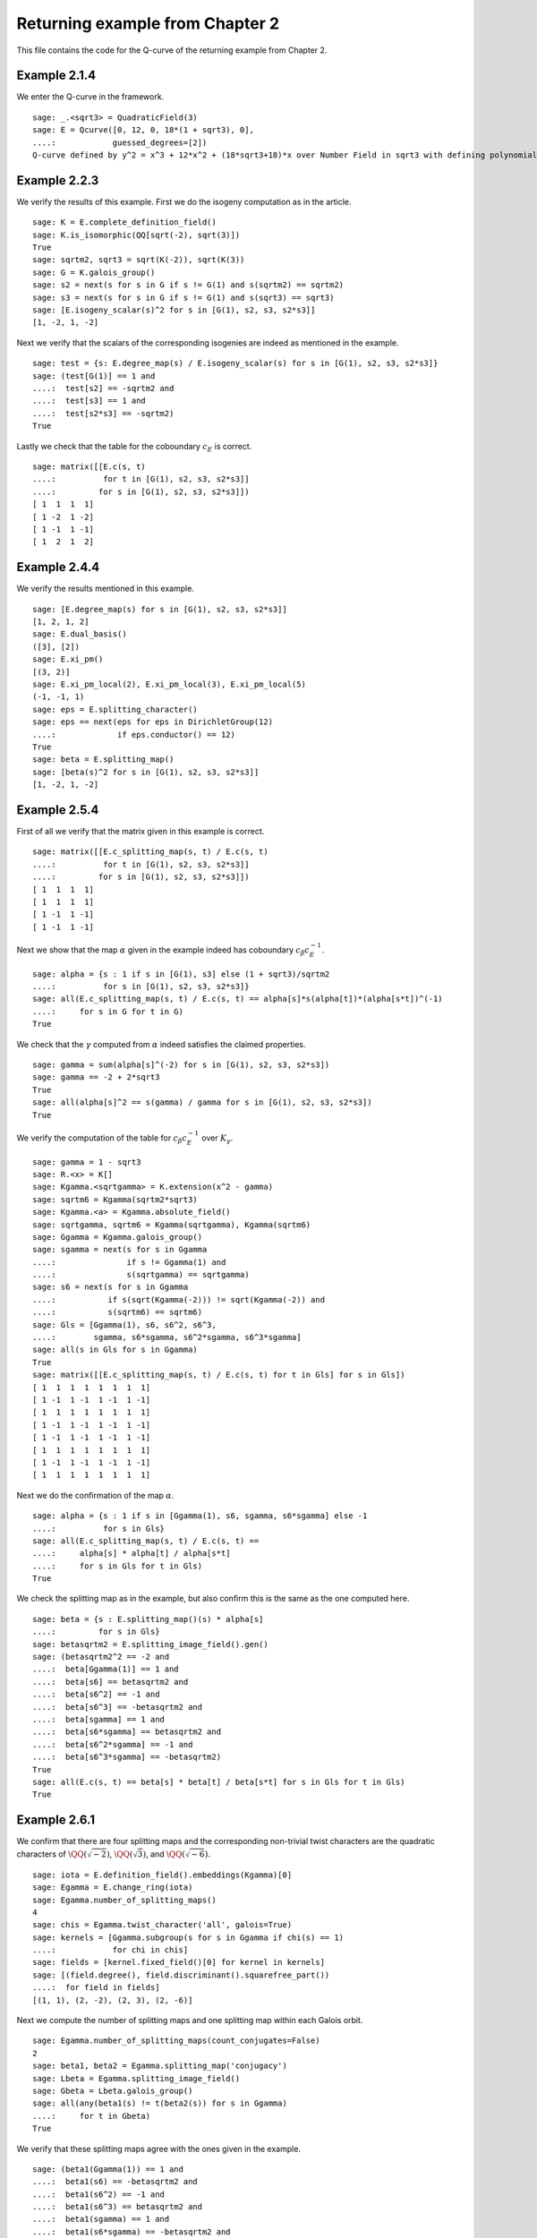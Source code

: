 ===================================
 Returning example from Chapter 2
===================================

This file contains the code for the Q-curve of the returning example
from Chapter 2.

.. linkall

Example 2.1.4
-------------

We enter the Q-curve in the framework.

::

   sage: _.<sqrt3> = QuadraticField(3)
   sage: E = Qcurve([0, 12, 0, 18*(1 + sqrt3), 0],
   ....:            guessed_degrees=[2])
   Q-curve defined by y^2 = x^3 + 12*x^2 + (18*sqrt3+18)*x over Number Field in sqrt3 with defining polynomial x^2 - 3 with sqrt3 = 1.732050807568878?

Example 2.2.3
-------------

We verify the results of this example. First we do the isogeny
computation as in the article.

::

   sage: K = E.complete_definition_field()
   sage: K.is_isomorphic(QQ[sqrt(-2), sqrt(3)])
   True
   sage: sqrtm2, sqrt3 = sqrt(K(-2)), sqrt(K(3))
   sage: G = K.galois_group()
   sage: s2 = next(s for s in G if s != G(1) and s(sqrtm2) == sqrtm2)
   sage: s3 = next(s for s in G if s != G(1) and s(sqrt3) == sqrt3)
   sage: [E.isogeny_scalar(s)^2 for s in [G(1), s2, s3, s2*s3]]
   [1, -2, 1, -2]

Next we verify that the scalars of the corresponding isogenies are
indeed as mentioned in the example.

::

   sage: test = {s: E.degree_map(s) / E.isogeny_scalar(s) for s in [G(1), s2, s3, s2*s3]}
   sage: (test[G(1)] == 1 and
   ....:  test[s2] == -sqrtm2 and
   ....:  test[s3] == 1 and
   ....:  test[s2*s3] == -sqrtm2)
   True

Lastly we check that the table for the coboundary :math:`c_E` is
correct.

::

   sage: matrix([[E.c(s, t)
   ....:          for t in [G(1), s2, s3, s2*s3]]
   ....:         for s in [G(1), s2, s3, s2*s3]])
   [ 1  1  1  1]
   [ 1 -2  1 -2]
   [ 1 -1  1 -1]
   [ 1  2  1  2]

Example 2.4.4
-------------

We verify the results mentioned in this example.

::

   sage: [E.degree_map(s) for s in [G(1), s2, s3, s2*s3]]
   [1, 2, 1, 2]
   sage: E.dual_basis()
   ([3], [2])
   sage: E.xi_pm()
   [(3, 2)]
   sage: E.xi_pm_local(2), E.xi_pm_local(3), E.xi_pm_local(5)
   (-1, -1, 1)
   sage: eps = E.splitting_character()
   sage: eps == next(eps for eps in DirichletGroup(12)
   ....:             if eps.conductor() == 12)
   True
   sage: beta = E.splitting_map()
   sage: [beta(s)^2 for s in [G(1), s2, s3, s2*s3]]
   [1, -2, 1, -2]

Example 2.5.4
-------------

First of all we verify that the matrix given in this example is
correct.

::

   sage: matrix([[E.c_splitting_map(s, t) / E.c(s, t)
   ....:          for t in [G(1), s2, s3, s2*s3]]
   ....:         for s in [G(1), s2, s3, s2*s3]])
   [ 1  1  1  1]
   [ 1  1  1  1]
   [ 1 -1  1 -1]
   [ 1 -1  1 -1]

Next we show that the map :math:`\alpha` given in the example indeed
has coboundary :math:`c_\beta c_E^{-1}`.

::

   sage: alpha = {s : 1 if s in [G(1), s3] else (1 + sqrt3)/sqrtm2
   ....:          for s in [G(1), s2, s3, s2*s3]}
   sage: all(E.c_splitting_map(s, t) / E.c(s, t) == alpha[s]*s(alpha[t])*(alpha[s*t])^(-1)
   ....:     for s in G for t in G)
   True

We check that the :math:`\gamma` computed from :math:`\alpha` indeed
satisfies the claimed properties.

::

   sage: gamma = sum(alpha[s]^(-2) for s in [G(1), s2, s3, s2*s3])
   sage: gamma == -2 + 2*sqrt3
   True
   sage: all(alpha[s]^2 == s(gamma) / gamma for s in [G(1), s2, s3, s2*s3])
   True

We verify the computation of the table for :math:`c_\beta c_E^{-1}`
over :math:`K_\gamma`.

::

   sage: gamma = 1 - sqrt3
   sage: R.<x> = K[]
   sage: Kgamma.<sqrtgamma> = K.extension(x^2 - gamma)
   sage: sqrtm6 = Kgamma(sqrtm2*sqrt3)
   sage: Kgamma.<a> = Kgamma.absolute_field()
   sage: sqrtgamma, sqrtm6 = Kgamma(sqrtgamma), Kgamma(sqrtm6)
   sage: Ggamma = Kgamma.galois_group()
   sage: sgamma = next(s for s in Ggamma
   ....:               if s != Ggamma(1) and
   ....:               s(sqrtgamma) == sqrtgamma)
   sage: s6 = next(s for s in Ggamma
   ....:           if s(sqrt(Kgamma(-2))) != sqrt(Kgamma(-2)) and
   ....:           s(sqrtm6) == sqrtm6)
   sage: Gls = [Ggamma(1), s6, s6^2, s6^3,
   ....:        sgamma, s6*sgamma, s6^2*sgamma, s6^3*sgamma]
   sage: all(s in Gls for s in Ggamma)
   True
   sage: matrix([[E.c_splitting_map(s, t) / E.c(s, t) for t in Gls] for s in Gls])
   [ 1  1  1  1  1  1  1  1]
   [ 1 -1  1 -1  1 -1  1 -1]
   [ 1  1  1  1  1  1  1  1]
   [ 1 -1  1 -1  1 -1  1 -1]
   [ 1 -1  1 -1  1 -1  1 -1]
   [ 1  1  1  1  1  1  1  1]
   [ 1 -1  1 -1  1 -1  1 -1]
   [ 1  1  1  1  1  1  1  1]

Next we do the confirmation of the map :math:`\alpha`.

::

   sage: alpha = {s : 1 if s in [Ggamma(1), s6, sgamma, s6*sgamma] else -1
   ....:          for s in Gls}
   sage: all(E.c_splitting_map(s, t) / E.c(s, t) ==
   ....:     alpha[s] * alpha[t] / alpha[s*t]
   ....:     for s in Gls for t in Gls)
   True

We check the splitting map as in the example, but also confirm this is
the same as the one computed here.

::

   sage: beta = {s : E.splitting_map()(s) * alpha[s]
   ....:         for s in Gls}
   sage: betasqrtm2 = E.splitting_image_field().gen()
   sage: (betasqrtm2^2 == -2 and
   ....:  beta[Ggamma(1)] == 1 and
   ....:  beta[s6] == betasqrtm2 and
   ....:  beta[s6^2] == -1 and
   ....:  beta[s6^3] == -betasqrtm2 and
   ....:  beta[sgamma] == 1 and
   ....:  beta[s6*sgamma] == betasqrtm2 and
   ....:  beta[s6^2*sgamma] == -1 and
   ....:  beta[s6^3*sgamma] == -betasqrtm2)
   True
   sage: all(E.c(s, t) == beta[s] * beta[t] / beta[s*t] for s in Gls for t in Gls)
   True

Example 2.6.1
-------------

We confirm that there are four splitting maps and the corresponding
non-trivial twist characters are the quadratic characters of
:math:`\QQ(\sqrt{-2})`, :math:`\QQ(\sqrt{3})`, and
:math:`\QQ(\sqrt{-6})`.

::

   sage: iota = E.definition_field().embeddings(Kgamma)[0]
   sage: Egamma = E.change_ring(iota)
   sage: Egamma.number_of_splitting_maps()
   4
   sage: chis = Egamma.twist_character('all', galois=True)
   sage: kernels = [Ggamma.subgroup(s for s in Ggamma if chi(s) == 1)
   ....:            for chi in chis]
   sage: fields = [kernel.fixed_field()[0] for kernel in kernels]
   sage: [(field.degree(), field.discriminant().squarefree_part())
   ....:  for field in fields]
   [(1, 1), (2, -2), (2, 3), (2, -6)]

Next we compute the number of splitting maps and one splitting map
within each Galois orbit.

::

   sage: Egamma.number_of_splitting_maps(count_conjugates=False)
   2
   sage: beta1, beta2 = Egamma.splitting_map('conjugacy')
   sage: Lbeta = Egamma.splitting_image_field()
   sage: Gbeta = Lbeta.galois_group()
   sage: all(any(beta1(s) != t(beta2(s)) for s in Ggamma)
   ....:     for t in Gbeta)
   True

We verify that these splitting maps agree with the ones given in the
example.

::

   sage: (beta1(Ggamma(1)) == 1 and
   ....:  beta1(s6) == -betasqrtm2 and
   ....:  beta1(s6^2) == -1 and
   ....:  beta1(s6^3) == betasqrtm2 and
   ....:  beta1(sgamma) == 1 and
   ....:  beta1(s6*sgamma) == -betasqrtm2 and
   ....:  beta1(s6^2*sgamma) == -1 and
   ....:  beta1(s6^3*sgamma) == betasqrtm2 and
   ....:  beta2(Ggamma(1)) == 1 and
   ....:  beta2(s6) == betasqrtm2 and
   ....:  beta2(s6^2) == -1 and
   ....:  beta2(s6^3) == -betasqrtm2 and
   ....:  beta2(sgamma) == -1 and
   ....:  beta2(s6*sgamma) == -betasqrtm2 and
   ....:  beta2(s6^2*sgamma) == 1 and
   ....:  beta2(s6^3*sgamma) == betasqrtm2)
   True

Example 2.7.9
-------------

We compute the degree field.

::

   sage: E.degree_field()
   Number Field in sqrt3 with defining polynomial x^2 - 3 with sqrt3 = 1.732050807568878?

Next we compute the twist of the curve discussed in the example.

::

   sage: E.decomposable_twist()
   Frey Q-curve defined by y^2 = x^3 + ((-6*lu0-12)*a)*x^2 + ((18*lu0+72)*a^2+(36*lu0+108)*b)*x over Number Field in lu0 with defining polynomial x^2 - 12 with lu0 = -1/5*lu^3 + 7/5*lu with parameters (a, b)

Example 2.9.3
-------------

First of all we perform the twist on the curve.

::

   sage: Egamma = E.twist(gamma)

Next we verify that the splitting image field is indeed
:math:`\Q(\sqrt{-2})`

::

   sage: Egamma.splitting_image_field().is_isomorphic(QuadraticField(-2))
   True

Now we compute the conductor of the restriction of scalars for
`Egamma`.

::

   sage: RHS = Egamma.conductor_restriction_of_scalars()
   sage: RHS.factor()
   2^18 * 3^2

Example 2.10.4
--------------

We start by computing a global minimal model of :math:`E_\gamma` and
verify it is the same as the one given in the example.

::

   sage: Kgood = Egamma.definition_field()
   sage: sqrt3 = sqrt(Kgood(3))
   sage: Egood = Qcurve(Egamma.scale_curve(1/2 + sqrt3/6), guessed_degrees=[2])
   sage: Egood.is_global_minimal_model()
   True
   sage: (Egood.a1() == 0 and
   ....:  Egood.a2() == -2*(1 + sqrt3) and
   ....:  Egood.a3() == 0 and
   ....:  Egood.a4() == -1*(1 + sqrt3) and
   ....:  Egood.a6() == 0)
   True

Next we show that :math:`c_4` and the discriminant of this curve are
coprime outside primes above 2.

::

   sage: [P.smallest_integer() for P, e in (K.ideal(Egood.c4()) + K.ideal(Egood.discriminant())).factor()]
   [2]

We verify the invariants of the isogenies in the example are correct.

::

   sage: Ggood.<s3> = Kgood.galois_group()
   sage: _.<x> = Kgood[]
   sage: f = x^2 + Egood.a2()*x + Egood.a4()
   sage: F = ((2 - sqrt3)/2) * (f / x)
   sage: (Egood.isogeny_scalar(Ggood(1)) == 1 and
   ....:  Egood.isogeny_x_map(Ggood(1)) == x and
   ....:  Egood.isogeny_scalar(s3) == -1 - sqrt3 and
   ....:  Egood.isogeny_x_map(s3) == F)
   True

We compute the polynomial :math:`R` and verify :math:`c_1` and
:math:`c_2` are correct by computing the numerator and denominator of
both :math:`F(x)` and :math:`F'(x) R`.

::

   sage: R = 4*x^3 + Egood.b2()*x^2 + 2*Egood.b4()*x + Egood.b6()
   sage: (R == 4*x*f and
   ....:  F.numerator() == ((2 - sqrt3) / 2) * f and
   ....:  F.denominator() == x and
   ....:  (F.derivative() * R).numerator() == 2 * (2 - sqrt3) * f * (x^2 + 1 + sqrt3) and
   ....:  (F.derivative() * R).denominator() == x)
   True

Finally we verify all the values in Table 2.1.

::

   sage: Lbeta.<sqrtm2> = QuadraticField(-2)
   sage: for p in prime_range(3, 30):
   ....:     P = Kgood.prime_above(p)
   ....:     FP = P.residue_field()
   ....:     if FP.degree() == 1:
   ....:         # The case sigma in G_K
   ....:         trace = 1 + p - Egood.reduction(P).cardinality()
   ....:         print(p, "ramifies/splits, trace:", trace)
   ....:     if len(Kgood.primes_above(p)) == 1:
   ....:         # The case sigma not in G_K
   ....:         c1_ = 2*x^(p + 1) - (2 - sqrt3)*f
   ....:         c2_ = 2^p * (1 + sqrt3) * x^((p + 3)/2) * f^((p - 1)/2) + (2 - sqrt3) * (x^2 + 1 + sqrt3)
   ....:         c1_ = c1_.change_ring(FP)
   ....:         c2_ = c2_.change_ring(FP)
   ....:         trace = sqrtm2 * (gcd(c1_, c2_).radical().degree() - (p + 1)/2)
   ....:         print(p, "ramifies/inert, trace:", trace)
   3 ramifies/splits, trace: -2
   3 ramifies/inert, trace: 2*sqrtm2
   5 ramifies/inert, trace: sqrtm2
   7 ramifies/inert, trace: -3*sqrtm2
   11 ramifies/splits, trace: -4
   13 ramifies/splits, trace: -2
   17 ramifies/inert, trace: 2*sqrtm2
   19 ramifies/inert, trace: 0
   23 ramifies/splits, trace: 8
   29 ramifies/inert, trace: 5*sqrtm2

